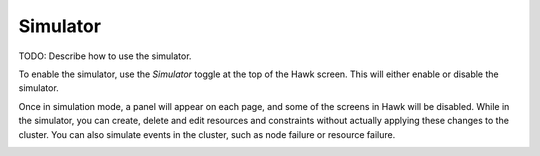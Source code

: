 Simulator
=========

TODO: Describe how to use the simulator.

To enable the simulator, use the *Simulator* toggle at the top of the
Hawk screen. This will either enable or disable the simulator.

Once in simulation mode, a panel will appear on each page, and some of
the screens in Hawk will be disabled. While in the simulator, you can
create, delete and edit resources and constraints without actually
applying these changes to the cluster. You can also simulate events in
the cluster, such as node failure or resource failure.

.. image:: _static/simulator.png
